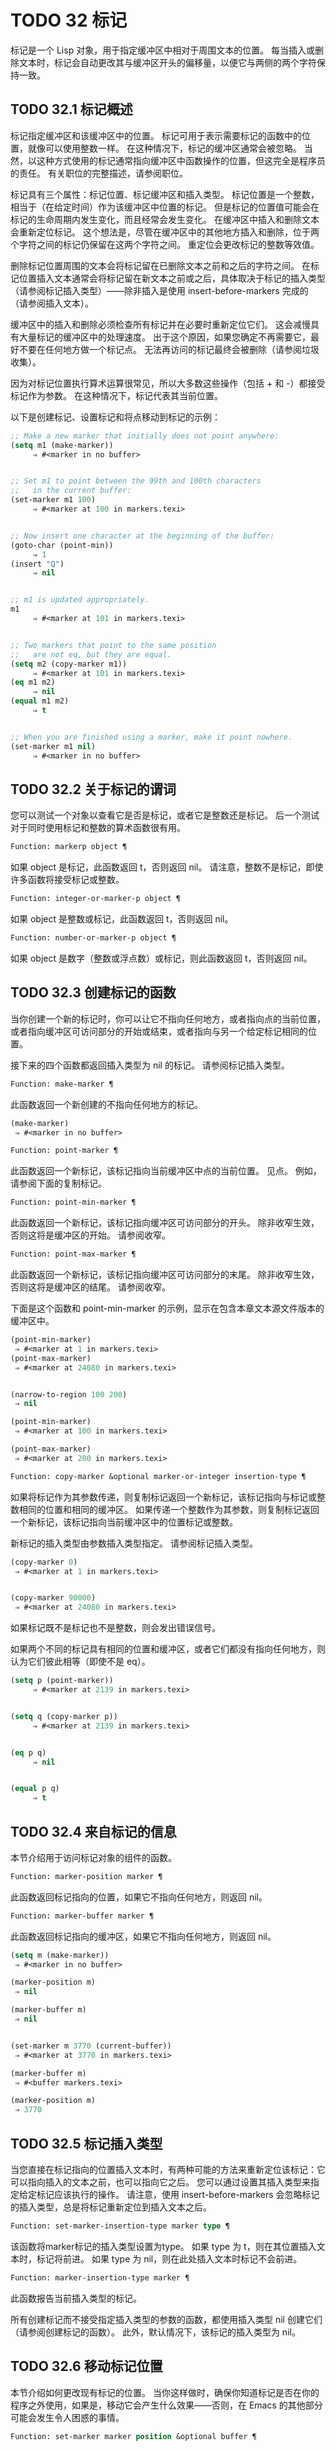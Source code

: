 #+LATEX_COMPILER: xelatex
#+LATEX_CLASS: elegantpaper
#+OPTIONS: prop:t
#+OPTIONS: ^:nil


* TODO 32 标记

标记是一个 Lisp 对象，用于指定缓冲区中相对于周围文本的位置。  每当插入或删除文本时，标记会自动更改其与缓冲区开头的偏移量，以便它与两侧的两个字符保持一致。


** TODO 32.1 标记概述

标记指定缓冲区和该缓冲区中的位置。  标记可用于表示需要标记的函数中的位置，就像可以使用整数一样。  在这种情况下，标记的缓冲区通常会被忽略。  当然，以这种方式使用的标记通常指向缓冲区中函数操作的位置，但这完全是程序员的责任。  有关职位的完整描述，请参阅职位。

标记具有三个属性：标记位置、标记缓冲区和插入类型。  标记位置是一个整数，相当于（在给定时间）作为该缓冲区中位置的标记。  但是标记的位置值可能会在标记的生命周期内发生变化，而且经常会发生变化。  在缓冲区中插入和删除文本会重新定位标记。  这个想法是，尽管在缓冲区中的其他地方插入和删除，位于两个字符之间的标记仍保留在这两个字符之间。  重定位会更改标记的整数等效值。

删除标记位置周围的文本会将标记留在已删除文本之前和之后的字符之间。  在标记位置插入文本通常会将标记留在新文本之前或之后，具体取决于标记的插入类型（请参阅标记插入类型）——除非插入是使用 insert-before-markers 完成的（请参阅插入文本）。

缓冲区中的插入和删除必须检查所有标记并在必要时重新定位它们。  这会减慢具有大量标记的缓冲区中的处理速度。  出于这个原因，如果您确定不再需要它，最好不要在任何地方做一个标记点​​。  无法再访问的标记最终会被删除（请参阅垃圾收集）。

因为对标记位置执行算术运算很常见，所以大多数这些操作（包括 + 和 -）都接受标记作为参数。  在这种情况下，标记代表其当前位置。

以下是创建标记、设置标记和将点移动到标记的示例：
#+begin_src emacs-lisp
  ;; Make a new marker that initially does not point anywhere:
  (setq m1 (make-marker))
       ⇒ #<marker in no buffer>


  ;; Set m1 to point between the 99th and 100th characters
  ;;   in the current buffer:
  (set-marker m1 100)
       ⇒ #<marker at 100 in markers.texi>


  ;; Now insert one character at the beginning of the buffer:
  (goto-char (point-min))
       ⇒ 1
  (insert "Q")
       ⇒ nil


  ;; m1 is updated appropriately.
  m1
       ⇒ #<marker at 101 in markers.texi>


  ;; Two markers that point to the same position
  ;;   are not eq, but they are equal.
  (setq m2 (copy-marker m1))
       ⇒ #<marker at 101 in markers.texi>
  (eq m1 m2)
       ⇒ nil
  (equal m1 m2)
       ⇒ t


  ;; When you are finished using a marker, make it point nowhere.
  (set-marker m1 nil)
       ⇒ #<marker in no buffer>
#+end_src

** TODO 32.2 关于标记的谓词

您可以测试一个对象以查看它是否是标记，或者它是整数还是标记。  后一个测试对于同时使用标记和整数的算术函数很有用。

#+begin_src emacs-lisp
  Function: markerp object ¶
#+end_src

    如果 object 是标记，此函数返回 t，否则返回 nil。  请注意，整数不是标记，即使许多函数将接受标记或整数。

#+begin_src emacs-lisp
  Function: integer-or-marker-p object ¶
#+end_src

    如果 object 是整数或标记，此函数返回 t，否则返回 nil。

#+begin_src emacs-lisp
  Function: number-or-marker-p object ¶
#+end_src

    如果 object 是数字（整数或浮点数）或标记，则此函数返回 t，否则返回 nil。

** TODO 32.3 创建标记的函数

当你创建一个新的标记时，你可以让它不指向任何地方，或者指向点的当前位置，或者指向缓冲区可访问部分的开始或结束，或者指向与另一个给定标记相同的位置。

接下来的四个函数都返回插入类型为 nil 的标记。  请参阅标记插入类型。

#+begin_src emacs-lisp
  Function: make-marker ¶
#+end_src

    此函数返回一个新创建的不指向任何地方的标记。
    #+begin_src emacs-lisp
      (make-marker)
	   ⇒ #<marker in no buffer>
    #+end_src

#+begin_src emacs-lisp
  Function: point-marker ¶
#+end_src

    此函数返回一个新标记，该标记指向当前缓冲区中点的当前位置。  见点。  例如，请参阅下面的复制标记。

#+begin_src emacs-lisp
  Function: point-min-marker ¶
#+end_src

    此函数返回一个新标记，该标记指向缓冲区可访问部分的开头。  除非收窄生效，否则这将是缓冲区的开始。  请参阅收窄。

#+begin_src emacs-lisp
  Function: point-max-marker ¶
#+end_src

    此函数返回一个新标记，该标记指向缓冲区可访问部分的末尾。  除非收窄生效，否则这将是缓冲区的结尾。  请参阅收窄。

    下面是这个函数和 point-min-marker 的示例，显示在包含本章文本源文件版本的缓冲区中。
    #+begin_src emacs-lisp
      (point-min-marker)
	   ⇒ #<marker at 1 in markers.texi>
      (point-max-marker)
	   ⇒ #<marker at 24080 in markers.texi>


      (narrow-to-region 100 200)
	   ⇒ nil

      (point-min-marker)
	   ⇒ #<marker at 100 in markers.texi>

      (point-max-marker)
	   ⇒ #<marker at 200 in markers.texi>
    #+end_src

#+begin_src emacs-lisp
  Function: copy-marker &optional marker-or-integer insertion-type ¶
#+end_src

    如果将标记作为其参数传递，则复制标记返回一个新标记，该标记指向与标记或整数相同的位置和相同的缓冲区。  如果传递一个整数作为其参数，则复制标记返回一个新标记，该标记指向当前缓冲区中的位置标记或整数。

    新标记的插入类型由参数插入类型指定。  请参阅标记插入类型。
    #+begin_src emacs-lisp
      (copy-marker 0)
	   ⇒ #<marker at 1 in markers.texi>


      (copy-marker 90000)
	   ⇒ #<marker at 24080 in markers.texi>
    #+end_src

    如果标记既不是标记也不是整数，则会发出错误信号。

如果两个不同的标记具有相同的位置和缓冲区，或者它们都没有指向任何地方，则认为它们彼此相等（即使不是 eq）。

#+begin_src emacs-lisp
  (setq p (point-marker))
       ⇒ #<marker at 2139 in markers.texi>


  (setq q (copy-marker p))
       ⇒ #<marker at 2139 in markers.texi>


  (eq p q)
       ⇒ nil


  (equal p q)
       ⇒ t
#+end_src
** TODO 32.4 来自标记的信息

本节介绍用于访问标记对象的组件的函数。

#+begin_src emacs-lisp
  Function: marker-position marker ¶
#+end_src

    此函数返回标记指向的位置，如果它不指向任何地方，则返回 nil。

#+begin_src emacs-lisp
  Function: marker-buffer marker ¶
#+end_src

    此函数返回标记指向的缓冲区，如果它不指向任何地方，则返回 nil。

    #+begin_src emacs-lisp
      (setq m (make-marker))
	   ⇒ #<marker in no buffer>

      (marker-position m)
	   ⇒ nil

      (marker-buffer m)
	   ⇒ nil


      (set-marker m 3770 (current-buffer))
	   ⇒ #<marker at 3770 in markers.texi>

      (marker-buffer m)
	   ⇒ #<buffer markers.texi>

      (marker-position m)
	   ⇒ 3770
    #+end_src

** TODO 32.5 标记插入类型

当您直接在标记指向的位置插入文本时，有两种可能的方法来重新定位该标记：它可以指向插入的文本之前，也可以指向它之后。  您可以通过设置其插入类型来指定给定标记应该执行的操作。  请注意，使用 insert-before-markers 会忽略标记的插入类型，总是将标记重新定位到插入文本之后。

#+begin_src emacs-lisp
  Function: set-marker-insertion-type marker type ¶
#+end_src

    该函数将marker标记的插入类型设置为type。  如果 type 为 t，则在其位置插入文本时，标记将前进。  如果 type 为 nil，则在此处插入文本时标记不会前进。

#+begin_src emacs-lisp
  Function: marker-insertion-type marker ¶
#+end_src

    此函数报告当前插入类型的标记。

所有创建标记而不接受指定插入类型的参数的函数，都使用插入类型 nil 创建它们（请参阅创建标记的函数）。  此外，默认情况下，该标记的插入类型为 nil。

** TODO 32.6 移动标记位置


本节介绍如何更改现有标记的位置。  当你这样做时，确保你知道标记是否在你的程序之外使用，如果是，移动它会产生什么效果——否则，在 Emacs 的其他部分可能会发生令人困惑的事情。

#+begin_src emacs-lisp
  Function: set-marker marker position &optional buffer ¶
#+end_src

    此函数将标记移动到缓冲区中的位置。  如果未提供缓冲区，则默认为当前缓冲区。

    如果 position 为 nil 或标记不指向任何地方，则标记设置为不指向任何地方。

    返回的值是标记。
    #+begin_src emacs-lisp


      (setq m (point-marker))
	   ⇒ #<marker at 4714 in markers.texi>

      (set-marker m 55)
	   ⇒ #<marker at 55 in markers.texi>

      (setq b (get-buffer "foo"))
	   ⇒ #<buffer foo>

      (set-marker m 0 b)
	   ⇒ #<marker at 1 in foo>
    #+end_src


#+begin_src emacs-lisp
  Function: move-marker marker position &optional buffer ¶
#+end_src

    这是设置标记的另一个名称。

** TODO 32.7 标记

每个缓冲区都有一个特殊的标记，称为标记。  新建缓冲区时，该标记存在但不指向任何地方；  这意味着该缓冲区中尚不存在该标记。  后续命令可以设置标记。

该标记指定了为许多命令（例如 kill-region 和 indent-rigidly）绑定文本范围的位置。  这些命令通常作用于点和标记之间的文本，称为区域。  如果您正在编写对区域进行操作的命令，请不要直接检查标记；  相反，使用带有“r”规范的交互。  这提供了 point 和 mark 的值作为交互式调用中命令的参数，但允许其他 Lisp 程序显式指定参数。  请参阅代码字符以进行交互。

一些命令将标记设置为副作用。  只有当命令对用户有潜在用途时，命令才应该这样做，而不是为了他们自己的内部目的。  例如，replace-regexp 命令在进行任何替换之前将标记设置为点的值，因为这使用户可以在替换完成后方便地返回那里。

一旦标记存在于缓冲区中，它通常永远不会停止存在。  但是，如果启用了瞬态标记模式，它可能会变为非活动状态。  缓冲区局部变量mark-active，如果非零，则表示该标记是活动的。  命令可以调用函数 deactivate-mark 来直接取消激活标记，也可以在返回到编辑器命令循环时通过将变量 deactivate-mark 设置为非零值来请求取消激活标记。

如果启用了瞬态标记模式，则通常应用于点附近文本的某些编辑命令会在标记处于活动状态时应用于该区域。  这是使用瞬态标记模式的主要动机。  （另一个是，当标记处于活动状态时，这可以突出显示该区域。请参阅 Emacs 显示。）

除了标记之外，每个缓冲区都有一个标记环，它是一个标记列表，其中包含标记的先前值。  编辑命令更改标记时，通常应将标记的旧值保存在标记环上。  变量 mark-ring-max 指定了标记环中的最大条目数；  一旦列表变得这么长，添加一个新元素会删除最后一个元素。

还有一个单独的全局标记环，但仅用于少数特定的用户级命令，与 Lisp 编程无关。  所以我们不在这里描述它。



#+begin_src emacs-lisp
  Function: mark &optional force ¶
#+end_src
    此函数以整数形式返回当前缓冲区的标记位置，如果此缓冲区中没有设置标记，则返回 nil。

    如果启用了 Transient Mark 模式，并且 mark-even-if-inactive 为 nil，则如果 mark 处于非活动状态，则 mark 会发出错误信号。  但是，如果 force 不为零，则标记忽略标记的不活动，并返回标记位置（或零）。

#+begin_src emacs-lisp
  Function: mark-marker ¶
#+end_src

    此函数返回代表当前缓冲区标记的标记。  它不是副本，它是内部使用的标记。  因此，改变这个标记的位置会直接影响缓冲区的标记。  不要那样做，除非那是你想要的效果。
    #+begin_src emacs-lisp


      (setq m (mark-marker))
	   ⇒ #<marker at 3420 in markers.texi>

      (set-marker m 100)
	   ⇒ #<marker at 100 in markers.texi>

      (mark-marker)
	   ⇒ #<marker at 100 in markers.texi>
    #+end_src

    像任何标记一样，此标记可以设置为指向您喜欢的任何缓冲区。  如果你让它指向除它作为标记的缓冲区之外的任何缓冲区，它将产生完全一致但相当奇怪的结果。  我们建议您不要这样做！

#+begin_src emacs-lisp
  Function: set-mark position ¶
#+end_src

    此函数将标记设置为位置，并激活标记。  标记的旧值不会被推送到标记环上。

    请注意：仅当您希望用户看到标记已移动，并且您希望之前的标记位置丢失时，才使用此功能。  通常，当设置新标记时，旧标记应该在标记环上。  出于这个原因，大多数应用程序应该使用 push-mark 和 pop-mark，而不是 set-mark。

    新手 Emacs Lisp 程序员经常尝试将标记用于错误的目的。  为了方便用户，该标记保存了一个位置。  除非更改标记是命令的用户级功能的一部分，否则编辑命令不应更改标记。  （并且，在这种情况下，应该记录这种效果。）要记住 Lisp 程序内部使用的位置，请将其存储在 Lisp 变量中。  例如：
    #+begin_src emacs-lisp
      (let ((beg (point)))
	(forward-line 1)
	(delete-region beg (point))).
    #+end_src

#+begin_src emacs-lisp
  Function: push-mark &optional position nomsg activate ¶
#+end_src

    此函数将当前缓冲区的标记设置为位置，并将前一个标记的副本推送到标记环上。  如果 position 为 nil，则使用 point 的值。

    按钮标记功能通常不会激活标记。  为此，请为参数激活指定 t。

    除非 nomsg 为非零，否则将显示“标记集”消息。

#+begin_src emacs-lisp
  Function: pop-mark ¶
#+end_src

    此函数弹出标记环的顶部元素并使该标记成为缓冲区的实际标记。  这不会移动缓冲区中的点，如果标记环为空，它什么也不做。  它使标记失效。

#+begin_src emacs-lisp
  User Option: transient-mark-mode ¶
#+end_src

    此变量，如果非零，启用瞬态标记模式。  在 Transient Mark 模式下，每个缓冲区修改原语都设置 deactivate-mark。  因此，大多数修改缓冲区的命令也会停用该标记。

    当启用瞬态标记模式并且标记处于活动状态时，通常应用于文本附近点的许多命令改为应用于该区域。  这样的命令应该使用函数 use-region-p 来测试它们是否应该在区域上操作。  见地区。

    Lisp 程序可以将瞬态标记模式设置为非零、非 t 值以临时启用瞬态标记模式。  如果值为 lambda，则瞬态标记模式会在任何操作（例如缓冲区修改）后自动关闭，这通常会停用标记。  如果该值为（仅 .oldval），则在任何移动点且未移位转换的后续命令之后，或在任何其他通常会正常执行的操作之后，将瞬态标记模式设置为值 oldval停用标记。  （用鼠标标记一个区域会以这种方式临时启用瞬态标记模式。）

#+begin_src emacs-lisp
  User Option: mark-even-if-inactive ¶
#+end_src

    如果它不是 nil，Lisp 程序和 Emacs 用户可以使用该标记，即使它处于非活动状态。  此选项影响瞬态标记模式的行为。  当该选项为非 nil 时，标记的停用会关闭区域突出显示，但使用该标记的命令的行为就像该标记仍处于活动状态一样。

#+begin_src emacs-lisp
  Variable: deactivate-mark ¶
#+end_src

    如果编辑器命令将此变量设置为非零，则编辑器命令循环会在命令返回后停用标记（如果启用了瞬态标记模式）。  所有更改缓冲区的原语都设置了 deactivate-mark，以在命令完成时停用该标记。  设置此变量使其成为缓冲区本地。

    要编写修改缓冲区而不导致在命令末尾停用标记的 Lisp 代码，请将 deactivate-mark 绑定到执行修改的代码周围的 nil 。  例如：

    #+begin_src emacs-lisp
      (let (deactivate-mark)
	(insert " "))
    #+end_src

#+begin_src emacs-lisp
  Function: deactivate-mark &optional force ¶
#+end_src

    如果启用了 Transient Mark 模式或 force 为非 nil，则此函数停用标记并运行正常的钩子 deactivate-mark-hook。  否则，它什么也不做。

#+begin_src emacs-lisp
  Variable: mark-active ¶
#+end_src

    当此变量为非零时，该标记处于活动状态。  此变量在每个缓冲区中始终是缓冲区本地的。  不要使用此变量的值来决定通常对文本近点操作的命令是否应该改为对区域进行操作。  为此使用函数 use-region-p（请参阅 The Region）。

#+begin_src emacs-lisp
  Variable: activate-mark-hook ¶
#+end_src
#+begin_src emacs-lisp
  Variable: deactivate-mark-hook ¶
#+end_src

    这些正常的钩子分别在标记变为活动和不活动时运行。  当区域被重新激活时，钩子 activate-mark-hook 也会运行，例如在使用切换回具有活动标记的缓冲区的命令之后。

#+begin_src emacs-lisp
  Function: handle-shift-selection ¶
#+end_src

    此函数实现点运动命令的移位选择行为。  请参阅 GNU Emacs 手册中的 Shift 选择。  每当在其交互规范中调用带有 '^' 字符的命令时，在命令本身执行之前，它就会被 Emacs 命令循环自动调用（参见 ^）。

    如果 shift-select-mode 不是 nil 并且当前命令是通过 shift 转换调用的（请参阅 shift-translation），则此函数设置标记并临时激活该区域，除非该区域已经以这种方式临时激活。  否则，如果该区域已被临时激活，它会停用标记并将变量瞬态标记模式恢复为其早期值。

#+begin_src emacs-lisp
  Variable: mark-ring ¶
#+end_src

    这个缓冲区局部变量的值是当前缓冲区保存的以前标记的列表，最近的在前。

    #+begin_src emacs-lisp
      mark-ring
      ⇒ (#<marker at 11050 in markers.texi>
	  #<marker at 10832 in markers.texi>
	  …)
    #+end_src

#+begin_src emacs-lisp
  User Option: mark-ring-max ¶
#+end_src

    该变量的值是标记环的最大尺寸。  如果更多的标记被推送到标记环上，push-mark 在添加新标记时会丢弃旧标记。

当启用删除选择模式（参见 GNU Emacs 手册中的删除选择）时​​，在活动区域​​（也称为“选择”）上操作的命令的行为会略有不同。  这通过将函数 delete-selection-pre-hook 添加到 pre-command-hook 来工作（请参阅命令循环概述）。  该函数调用 delete-selection-helper 以根据命令删除选择。  如果要使命令适应删除选择模式，请将 delete-selection 属性放在函数的符号上（请参阅访问符号属性）；  符号上没有此属性的命令不会删除选择。  此属性可以具有几个值之一，以根据命令应该执行的操作来调整行为；  有关详细信息，请参阅 delete-selection-pre-hook 和 delete-selection-helper 的文档字符串。

** TODO 32.8 区域

点和标记之间的文本称为区域。  各种功能对由点和标记分隔的文本进行操作，但这里只描述与区域本身特别相关的那些功能。

如果标记没有指向任何地方，则接下来的两个函数会发出错误信号。  如果启用了 Transient Mark 模式并且 mark-even-if-inactive 为 nil，则如果标记处于非活动状态，它们也会发出错误信号。

#+begin_src emacs-lisp
  Function: region-beginning ¶
#+end_src

    此函数返回区域开始的位置（作为整数）。  这是点或标记的位置，以较小者为准。

#+begin_src emacs-lisp
  Function: region-end ¶
#+end_src

    此函数返回区域结束的位置（作为整数）。  这是点或标记的位置，以较大者为准。

而不是使用 region-beginning 和 region-end ，设计用于在区域上操作的命令通常应该使用与 'r' 规范交互来查找区域的开始和结束。  这让其他 Lisp 程序可以明确指定边界作为参数。  请参阅代码字符以进行交互。

#+begin_src emacs-lisp
  Function: use-region-p ¶
#+end_src

    如果启用了瞬态标记模式、标记处于活动状态并且缓冲区中有有效区域，则此函数返回 t。  当标记处于活动状态时，此功能旨在由在区域上操作的命令使用，而不是在点附近的文本上。

    如果区域的大小不为零，或者用户选项 use-empty-active-region 为非 nil（默认情况下为 nil），则该区域是有效的。  功能 region-active-p 类似于 use-region-p，但认为所有区域都是有效的。  在大多数情况下，您不应该使用 region-active-p，因为如果区域为空，则通常更适合在点上操作。
